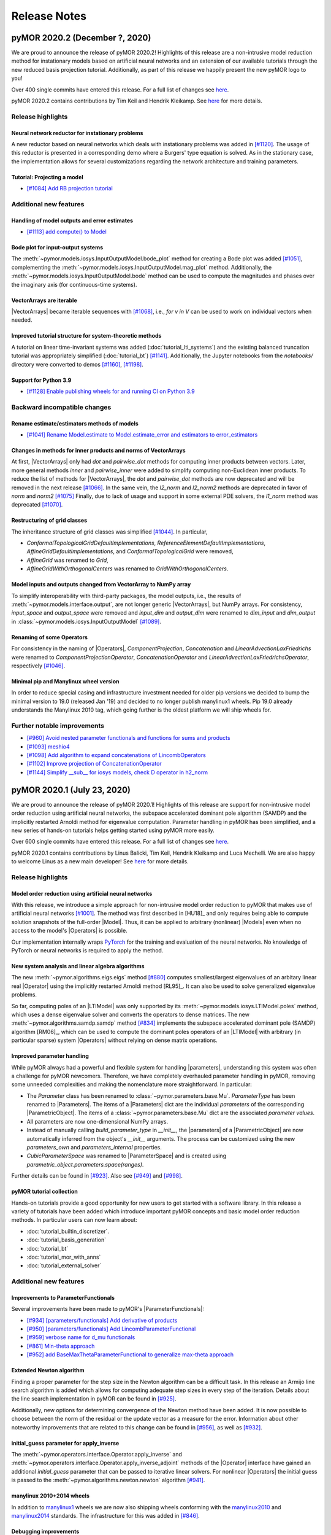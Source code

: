 .. _release_notes:

*************
Release Notes
*************

pyMOR 2020.2 (December ?, 2020)
--------------------------------
We are proud to announce the release of pyMOR 2020.2! Highlights of this release
are a non-intrusive model reduction method for instationary models based on artificial
neural networks and an extension of our available tutorials through the new reduced
basis projection tutorial. Additionally, as part of this release we happily present
the new pyMOR logo to you!

Over 400 single commits have entered this release. For a full list of changes
see `here <https://github.com/pymor/pymor/compare/2020.1.x...2020.2.x>`__.

pyMOR 2020.2 contains contributions by Tim Keil and Hendrik Kleikamp.
See `here <https://github.com/pymor/pymor/blob/master/AUTHORS.md>`__ for
more details.

Release highlights
^^^^^^^^^^^^^^^^^^

Neural network reductor for instationary problems
~~~~~~~~~~~~~~~~~~~~~~~~~~~~~~~~~~~~~~~~~~~~~~~~~
A new reductor based on neural networks which deals with instationary problems was
added in `[#1120] <https://github.com/pymor/pymor/pull/1120>`_. The usage of this
reductor is presented in a corresponding demo where a Burgers' type equation is
solved. As in the stationary case, the implementation allows for several
customizations regarding the network architecture and training parameters.


Tutorial: Projecting a model
~~~~~~~~~~~~~~~~~~~~~~~~~~~~
- `[#1084] Add RB projection tutorial <https://github.com/pymor/pymor/pull/1084>`_


Additional new features
^^^^^^^^^^^^^^^^^^^^^^^

Handling of model outputs and error estimates
~~~~~~~~~~~~~~~~~~~~~~~~~~~~~~~~~~~~~~~~~~~~~
- `[#1113] add compute() to Model <https://github.com/pymor/pymor/pull/1113>`_


Bode plot for input-output systems
~~~~~~~~~~~~~~~~~~~~~~~~~~~~~~~~~~
The :meth:`~pymor.models.iosys.InputOutputModel.bode_plot` method for creating a
Bode plot was added `[#1051] <https://github.com/pymor/pymor/pull/1051>`_,
complementing the :meth:`~pymor.models.iosys.InputOutputModel.mag_plot` method.
Additionally, the :meth:`~pymor.models.iosys.InputOutputModel.bode` method can
be used to compute the magnitudes and phases over the imaginary axis (for
continuous-time systems).


VectorArrays are iterable
~~~~~~~~~~~~~~~~~~~~~~~~~
|VectorArrays| became iterable sequences with
`[#1068] <https://github.com/pymor/pymor/pull/1068>`_, i.e.,
`for v in V` can be used to work on individual vectors when needed.


Improved tutorial structure for system-theoretic methods
~~~~~~~~~~~~~~~~~~~~~~~~~~~~~~~~~~~~~~~~~~~~~~~~~~~~~~~~
A tutorial on linear time-invariant systems was added
(:doc:`tutorial_lti_systems`) and the existing balanced truncation tutorial was
appropriately simplified (:doc:`tutorial_bt`)
`[#1141] <https://github.com/pymor/pymor/pull/1141>`_.
Additionally, the Jupyter notebooks from the `notebooks/` directory were
converted to demos `[#1160] <https://github.com/pymor/pymor/pull/1160>`_,
`[#1198] <https://github.com/pymor/pymor/pull/1198>`_.

Support for Python 3.9
~~~~~~~~~~~~~~~~~~~~~~
- `[#1128] Enable publishing wheels for and running CI on Python 3.9 <https://github.com/pymor/pymor/pull/1128>`_

Backward incompatible changes
^^^^^^^^^^^^^^^^^^^^^^^^^^^^^

Rename estimate/estimators methods of models
~~~~~~~~~~~~~~~~~~~~~~~~~~~~~~~~~~~~~~~~~~~~
- `[#1041] Rename Model.estimate to Model.estimate_error and estimators to error_estimators <https://github.com/pymor/pymor/pull/1041>`_


Changes in methods for inner products and norms of VectorArrays
~~~~~~~~~~~~~~~~~~~~~~~~~~~~~~~~~~~~~~~~~~~~~~~~~~~~~~~~~~~~~~~
At first, |VectorArrays| only had `dot` and `pairwise_dot` methods for computing
inner products between vectors.
Later, more general methods `inner` and `pairwise_inner` were added to simplify
computing non-Euclidean inner products.
To reduce the list of methods for |VectorArrays|,
the `dot` and `pairwise_dot` methods are now deprecated and will be removed in
the next release `[#1066] <https://github.com/pymor/pymor/pull/1066>`_.
In the same vein, the `l2_norm` and `l2_norm2` methods are deprecated in favor
of `norm` and `norm2` `[#1075] <https://github.com/pymor/pymor/pull/1075>`_
Finally, due to lack of usage and support in some external PDE solvers, the
`l1_norm` method was deprecated
`[#1070] <https://github.com/pymor/pymor/pull/1070>`_.


Restructuring of grid classes
~~~~~~~~~~~~~~~~~~~~~~~~~~~~~
The inheritance structure of grid classes was simplified
`[#1044] <https://github.com/pymor/pymor/pull/1044>`_.
In particular,

- `ConformalTopologicalGridDefaultImplementations`,
  `ReferenceElementDefaultImplementations`,
  `AffineGridDefaultImplementations`, and
  `ConformalTopologicalGrid`
  were removed,
- `AffineGrid` was renamed to `Grid`,
- `AffineGridWithOrthogonalCenters` was renamed to `GridWithOrthogonalCenters`.


Model inputs and outputs changed from VectorArray to NumPy array
~~~~~~~~~~~~~~~~~~~~~~~~~~~~~~~~~~~~~~~~~~~~~~~~~~~~~~~~~~~~~~~~
To simplify interoperability with third-party packages,
the model outputs, i.e., the results of :meth:`~pymor.models.interface.output`,
are not longer generic |VectorArrays|,
but NumPy arrays.
For consistency,
`input_space` and `output_space` were removed and
`input_dim` and `output_dim` were renamed to `dim_input` and `dim_output`
in :class:`~pymor.models.iosys.InputOutputModel`
`[#1089] <https://github.com/pymor/pymor/pull/1089>`_.


Renaming of some Operators
~~~~~~~~~~~~~~~~~~~~~~~~~~
For consistency in the naming of |Operators|,
`ComponentProjection`, `Concatenation` and `LinearAdvectionLaxFriedrichs` were
renamed to `ComponentProjectionOperator`, `ConcatenationOperator` and
`LinearAdvectionLaxFriedrichsOperator`, respectively
`[#1046] <https://github.com/pymor/pymor/pull/1046>`_.


Minimal pip and Manylinux wheel version
~~~~~~~~~~~~~~~~~~~~~~~~~~~~~~~~~~~~~~~

In order to reduce special casing and infrastructure investment needed for older pip versions we decided to
bump the minimal version to 19.0 (released Jan '19) and decided to no longer publish manylinux1 wheels.
Pip 19.0 already understands the Manylinux 2010 tag, which going further is the oldest platform we will ship wheels
for.

Further notable improvements
^^^^^^^^^^^^^^^^^^^^^^^^^^^^
- `[#960] Avoid nested parameter functionals and functions for sums and products <https://github.com/pymor/pymor/pull/960>`_
- `[#1093] meshio4 <https://github.com/pymor/pymor/pull/1093>`_
- `[#1098] Add algorithm to expand concatenations of LincombOperators  <https://github.com/pymor/pymor/pull/1098>`_
- `[#1102] Improve projection of ConcatenationOperator <https://github.com/pymor/pymor/pull/1102>`_
- `[#1144] Simplify __sub__ for iosys models, check D operator in h2_norm  <https://github.com/pymor/pymor/pull/1144>`_


pyMOR 2020.1 (July 23, 2020)
----------------------------
We are proud to announce the release of pyMOR 2020.1! Highlights of this release
are support for non-intrusive model order reduction using artificial neural networks,
the subspace accelerated dominant pole algorithm (SAMDP) and the implicitly restarted
Arnoldi method for eigenvalue computation. Parameter handling in pyMOR has been
simplified, and a new series of hands-on tutorials helps getting started using pyMOR
more easily.

Over 600 single commits have entered this release. For a full list of changes
see `here <https://github.com/pymor/pymor/compare/2019.2.x...2020.1.x>`__.

pyMOR 2020.1 contains contributions by Linus Balicki, Tim Keil, Hendrik Kleikamp
and Luca Mechelli. We are also happy to welcome Linus as a new main developer!
See `here <https://github.com/pymor/pymor/blob/master/AUTHORS.md>`__ for more
details.


Release highlights
^^^^^^^^^^^^^^^^^^

Model order reduction using artificial neural networks
~~~~~~~~~~~~~~~~~~~~~~~~~~~~~~~~~~~~~~~~~~~~~~~~~~~~~~
With this release, we introduce a simple approach for non-intrusive model order
reduction to pyMOR that makes use of artificial neural networks
`[#1001] <https://github.com/pymor/pymor/pull/1001>`_. The method was first
described in [HU18]_ and only requires being able to compute solution snapshots of
the full-order |Model|. Thus, it can be applied to arbitrary (nonlinear) |Models| even when no
access to the model's |Operators| is possible.

Our implementation internally wraps `PyTorch <https://pytorch.org>`_ for the training and evaluation of
the neural networks. No knowledge of PyTorch or neural networks is required to apply the method.


New system analysis and linear algebra algorithms
~~~~~~~~~~~~~~~~~~~~~~~~~~~~~~~~~~~~~~~~~~~~~~~~~
The new :meth:`~pymor.algorithms.eigs.eigs` method
`[#880] <https://github.com/pymor/pymor/pull/880>`_ computes
smallest/largest eigenvalues of an arbitary linear real |Operator|
using the implicitly restarted Arnoldi method [RL95]_. It can also
be used to solve generalized eigenvalue problems.

So far, computing poles of an |LTIModel| was only supported by its
:meth:`~pymor.models.iosys.LTIModel.poles` method, which uses a dense eigenvalue
solver and converts the operators to dense matrices.
The new :meth:`~pymor.algorithms.samdp.samdp` method
`[#834] <https://github.com/pymor/pymor/pull/834>`_ implements the
subspace accelerated dominant pole (SAMDP) algorithm  [RM06]_,
which can be used to compute the dominant poles operators of an
|LTIModel| with arbitrary (in particular sparse) system |Operators|
without relying on dense matrix operations.


Improved parameter handling
~~~~~~~~~~~~~~~~~~~~~~~~~~~
While pyMOR always had a powerful and flexible system for handling |parameters|,
understanding this system was often a challenge for pyMOR newcomers. Therefore,
we have completely overhauled parameter handling in pyMOR, removing some unneeded
complexities and making the nomenclature more straightforward. In particular:

- The `Parameter` class has been renamed to :class:`~pymor.parameters.base.Mu`.
  `ParameterType` has been renamed to |Parameters|. The items of a |Parameters|
  dict are the individual *parameters* of the corresponding |ParametricObject|.
  The items of a :class:`~pymor.parameters.base.Mu` dict are the associated
  *parameter values*.
- All parameters are now one-dimensional NumPy arrays.
- Instead of manually calling `build_parameter_type` in `__init__`, the |parameters|
  of a |ParametricObject| are now automatically inferred from the object's `__init__`
  arguments. The process can be customized using the new `parameters_own` and
  `parameters_internal` properties.
- `CubicParameterSpace` was renamed to |ParameterSpace| and is created using
  `parametric_object.parameters.space(ranges)`.

Further details can be found in `[#923] <https://github.com/pymor/pymor/pull/923>`_.
Also see `[#949] <https://github.com/pymor/pymor/pull/949>`_ and
`[#998] <https://github.com/pymor/pymor/pull/998>`_.


pyMOR tutorial collection
~~~~~~~~~~~~~~~~~~~~~~~~~
Hands-on tutorials provide a good opportunity for new users to get started with
a software library. In this release a variety of tutorials have been added which
introduce important pyMOR concepts and basic model order reduction methods. In
particular users can now learn about:

- :doc:`tutorial_builtin_discretizer`.
- :doc:`tutorial_basis_generation`
- :doc:`tutorial_bt`
- :doc:`tutorial_mor_with_anns`
- :doc:`tutorial_external_solver`


Additional new features
^^^^^^^^^^^^^^^^^^^^^^^

Improvements to ParameterFunctionals
~~~~~~~~~~~~~~~~~~~~~~~~~~~~~~~~~~~~
Several improvements have been made to pyMOR's |ParameterFunctionals|:

- `[#934] [parameters/functionals] Add derivative of products <https://github.com/pymor/pymor/pull/934>`_
- `[#950] [parameters/functionals] Add LincombParameterFunctional <https://github.com/pymor/pymor/pull/950>`_
- `[#959] verbose name for d_mu functionals <https://github.com/pymor/pymor/pull/959>`_
- `[#861] Min-theta approach <https://github.com/pymor/pymor/pull/861>`_
- `[#952] add BaseMaxThetaParameterFunctional to generalize max-theta approach  <https://github.com/pymor/pymor/pull/952>`_


Extended Newton algorithm
~~~~~~~~~~~~~~~~~~~~~~~~~
Finding a proper parameter for the step size in the Newton algorithm can be a difficult
task. In this release an Armijo line search algorithm is added which allows for computing
adequate step sizes in every step of the iteration. Details about the line search
implementation in pyMOR can be found in `[#925] <https://github.com/pymor/pymor/pull/925>`_.

Additionally, new options for determining convergence of the Newton method have been added.
It is now possible to choose between the norm of the residual or the update vector as a
measure for the error. Information about other noteworthy improvements that are related to
this change can be found in `[#956] <https://github.com/pymor/pymor/pull/956>`_, as well as
`[#932] <https://github.com/pymor/pymor/pull/932>`_.


initial_guess parameter for apply_inverse
~~~~~~~~~~~~~~~~~~~~~~~~~~~~~~~~~~~~~~~~~
The :meth:`~pymor.operators.interface.Operator.apply_inverse` and
:meth:`~pymor.operators.interface.Operator.apply_inverse_adjoint` methods of the |Operator| interface
have gained an additional `initial_guess` parameter that can be passed to iterative linear solvers.
For nonlinear |Operators| the initial guess is passed to the :meth:`~pymor.algorithms.newton.newton`
algorithm `[#941] <https://github.com/pymor/pymor/pull/941>`_.


manylinux 2010+2014 wheels
~~~~~~~~~~~~~~~~~~~~~~~~~~
In addition to `manylinux1 <https://www.python.org/dev/peps/pep-0513/>`_ wheels we are now also shipping wheels
conforming with the `manylinux2010 <https://www.python.org/dev/peps/pep-0571/>`_ and
`manylinux2014 <https://www.python.org/dev/peps/pep-0599/>`_ standards. The infrastructure for this was added in
`[#846] <https://github.com/pymor/pymor/pull/846>`_.


Debugging improvements
~~~~~~~~~~~~~~~~~~~~~~
The :meth:`~pymor.core.defaults.defaults` decorator has been refactored to make stepping through it
with a debugger faster `[#864] <https://github.com/pymor/pymor/pull/864>`_. Similar improvements
have been made to :meth:`RuleTable.apply <pymor.algorithms.rules.RuleTable.apply>`. The new
:meth:`~pymor.algorithms.rules.RuleTable.breakpoint_for_obj` and
:meth:`~pymor.algorithms.rules.RuleTable.breakpoint_for_name` methods allow setting conditional
breakpoints in :meth:`RuleTable.apply <pymor.algorithms.rules.RuleTable.apply>` that match
specific objects to which the table might be applied `[#945] <https://github.com/pymor/pymor/pull/945>`_.


WebGL-based visualizations
~~~~~~~~~~~~~~~~~~~~~~~~~~
This release enables our `pythreejs <https://github.com/jupyter-widgets/pythreejs>`_-based visualization module
for Jupyter Notebook environments by default. It acts as a drop in replacement for the previous default, which was
matplotlib based. This new module improves interactive performance for visualizations
with a large number of degrees of freedom by utilizing the user's graphics card via the browser's WebGL API.
The old behaviour can be reactivated using

.. jupyter-execute::

    from pymor.basic import *
    set_defaults({'pymor.discretizers.builtin.gui.jupyter.get_visualizer.backend': 'MPL'})


Backward incompatible changes
^^^^^^^^^^^^^^^^^^^^^^^^^^^^^

Renamed interface classes
~~~~~~~~~~~~~~~~~~~~~~~~~
The names of pyMOR's interface classes have been shortened
`[#859] <https://github.com/pymor/pymor/pull/859>`_.  In particular:

- `VectorArrayInterface`, `OperatorInterface`, `ModelInterface` were renamed to
  |VectorArray|, |Operator|, |Model|. The corresponding modules were renamed from
  `pymor.*.interfaces` to `pymor.*.interface`.
- `BasicInterface`, `ImmutableInterface`, `CacheableInterface` were renamed to
  |BasicObject|, |ImmutableObject|, |CacheableObject|. `pymor.core.interfaces` has
  been renamed to :mod:`pymor.core.base`.

The base classes `OperatorBase`, `ModelBase`, `FunctionBase` were merged into
their respective interface classes `[#859] <https://github.com/pymor/pymor/pull/859>`_,
`[#867] <https://github.com/pymor/pymor/pull/867>`_.


Module cleanup
~~~~~~~~~~~~~~
Modules associated with pyMOR's builtin discretization toolkit were moved to the
:mod:`pymor.discretizers.builtin` package `[#847] <https://github.com/pymor/pymor/pull/847>`_.
The `domaindescriptions` and `functions` packages were made sub-packages of
:mod:`pymor.analyticalproblems` `[#855] <https://github.com/pymor/pymor/pull/855>`_,
`[#858] <https://github.com/pymor/pymor/pull/858>`_. The obsolete code in
`pymor.discretizers.disk` was removed `[#856] <https://github.com/pymor/pymor/pull/856>`_.
Further, the `playground` package was removed `[#940] <https://github.com/pymor/pymor/pull/940>`_.


State ids removed and caching simplified
~~~~~~~~~~~~~~~~~~~~~~~~~~~~~~~~~~~~~~~~
The unnecessarily complicated concept of *state ids*, which was used to build cache keys
based on the actual state of a |CacheableObject|, has been completely removed from pyMOR.
Instead, now a `cache_id` has to be manually specified when persistent caching over multiple
program runs is desired `[#841] <https://github.com/pymor/pymor/pull/841>`_.


Further API changes
~~~~~~~~~~~~~~~~~~~
- `[#938] Fix order of parameters in thermalblock_problem <https://github.com/pymor/pymor/pull/938>`_
- `[#980] Set gram_schmidt tolerances in POD to 0 to never truncate pod modes <https://github.com/pymor/pymor/pull/980>`_
- `[#1012] Change POD default rtol and fix analyze_pickle demo for numpy master <https://github.com/pymor/pymor/pull/1012>`_


Further notable improvements
^^^^^^^^^^^^^^^^^^^^^^^^^^^^
- `[#885] Implement VectorArrayOperator.apply_inverse <https://github.com/pymor/pymor/pull/885>`_
- `[#888] Implement FenicsVectorSpace.from_numpy <https://github.com/pymor/pymor/pull/888>`_
- `[#895] Implement VectorArray.__deepcopy__ via VectorArray.copy(deep=True) <https://github.com/pymor/pymor/pull/895>`_
- `[#905] Add from_files method to SecondOrderModel <https://github.com/pymor/pymor/pull/905>`_
- `[#919] [reductors.coercive] remove unneccessary initialization in SimpleCoerciveReductor <https://github.com/pymor/pymor/pull/919>`_
- `[#926] [Operators] Speed up apply methods for LincombOperator <https://github.com/pymor/pymor/pull/926>`_
- `[#937] Move NumpyListVectorArrayMatrixOperator out of the playground <https://github.com/pymor/pymor/pull/937>`_
- `[#943] [logger] adds a ctx manager that restores effective level on exit <https://github.com/pymor/pymor/pull/943>`_





pyMOR 2019.2 (December 16, 2019)
--------------------------------
We are proud to announce the release of pyMOR 2019.2! For this release we have
worked hard to make implementing new models and reduction algorithms with pyMOR
even easier. Further highlights of this release are an extended VectorArray
interface with generic support for complex numbers, vastly extended and
improved system-theoretic MOR methods, as well as builtin support for model
outputs and parameter sensitivities.

Over 700 single commits have entered this release. For a full list of changes
see `here <https://github.com/pymor/pymor/compare/0.5.x...2019.2.x>`__.

pyMOR 2019.2 contains contributions by Linus Balicki, Dennis Eickhorn and Tim
Keil. See `here <https://github.com/pymor/pymor/blob/master/AUTHORS.md>`__ for
more details.


Release highlights
^^^^^^^^^^^^^^^^^^

Implement new models and reductors more easily
~~~~~~~~~~~~~~~~~~~~~~~~~~~~~~~~~~~~~~~~~~~~~~
As many users have been struggling with the notion of `Discretization` in pyMOR
and to account for the fact that not every full-order model needs to be a discretized
PDE model, we have decided to rename `DiscretizationInterface` to
:class:`~pymor.models.interfaces.ModelInterface` and all deriving classes accordingly
`[#568] <https://github.com/pymor/pymor/pull/568>`_. Consequently, the variable names
`m`, `rom`, `fom` will now be found throughout pyMOR's code to refer to an arbitrary
|Model|, a reduced-order |Model| or a full-order |Model|.

Moreover, following the `Zen of Python's <https://www.python.org/dev/peps/pep-0020/>`_
'Explicit is better than implicit' and 'Simple is better than complex', we have
completely revamped the implementation of |Models| and :mod:`~pymor.reductors`
to facilitate the implementation of new model types and reduction methods
`[#592] <https://github.com/pymor/pymor/pull/592>`_. In particular, the complicated
and error-prone approach of trying to automatically correctly project the |Operators|
of any given |Model| in `GenericRBReductor` and `GenericPGReductor` has been replaced
by simple |Model|-adapted reductors which explicitly state with which bases each
|Operator| shall be projected. As a consequence, we could remove the `operators` dict
and the notion of `special_operators` in :class:`~pymor.models.basic.ModelBase`,
vastly simplifying its implementation and the definition of new |Model| classes.


Extended VectorArray interface with generic complex number support
~~~~~~~~~~~~~~~~~~~~~~~~~~~~~~~~~~~~~~~~~~~~~~~~~~~~~~~~~~~~~~~~~~
The :class:`~pymor.vectorarrays.interfaces.VectorArrayInterface` has been extended to
allow the creation of non-zero vectors using the
:meth:`~pymor.vectorarrays.interfaces.VectorArrayInterface.ones` and
:meth:`~pymor.vectorarrays.interfaces.VectorArrayInterface.full` methods
`[#612] <https://github.com/pymor/pymor/pull/612>`_. Vectors with random values can
be created using the :meth:`~pymor.vectorarrays.interfaces.VectorArrayInterface.random`
method `[#618] <https://github.com/pymor/pymor/pull/618>`_. All |VectorArray|
implementations shipped with pyMOR support these new interface methods.
As an important step to improve the support for system-theoretic MOR methods with
external PDE solvers, we have implemented facilities to provide generic support
for complex-valued |VectorArrays| even for PDE solvers that do not support complex
vectors natively `[#755] <https://github.com/pymor/pymor/pull/755>`_.


Improved and extended support for system-theoretic MOR methods
~~~~~~~~~~~~~~~~~~~~~~~~~~~~~~~~~~~~~~~~~~~~~~~~~~~~~~~~~~~~~~
To increase compatibility between input-output models in
:mod:`~pymor.models.iosys` and the |InstationaryModel|, support for models with
parametric operators has been added
`[#626] <https://github.com/pymor/pymor/pull/626>`_, which also enables
implementation of parametric MOR methods for such models.
Furthermore, the `state_space` attribute was removed in favor of
`solution_space` `[#648] <https://github.com/pymor/pymor/pull/648>`_ to make
more explicit the result of the
:meth:`~pymor.models.interfaces.ModelInterface.solve` method.
Further improvements in naming has been renaming attributes `n`, `m`, and `p` to
`order`, `input_dim`, and `output_dim`
`[#578] <https://github.com/pymor/pymor/pull/578>`_ and the `bode` method to
:meth:`~pymor.models.iosys.InputOutputModel.freq_resp`
`[#729] <https://github.com/pymor/pymor/pull/729>`_.
Reductors in :mod:`~pymor.reductors.bt` and :mod:`~pymor.reductors.h2` received
numerous improvements (`[#656] <https://github.com/pymor/pymor/pull/656>`_,
`[#661] <https://github.com/pymor/pymor/pull/661>`_,
`[#807] <https://github.com/pymor/pymor/pull/807>`_) and variants of one-sided
IRKA have been added `[#579] <https://github.com/pymor/pymor/pull/579>`_.
As for Lyapunov equations, a low-rank solver for Riccati equations has been
added `[#736] <https://github.com/pymor/pymor/pull/736>`_.


Model outputs and parameter sensitivities
~~~~~~~~~~~~~~~~~~~~~~~~~~~~~~~~~~~~~~~~~
The notion of a |Model|'s output has been formally added to the
:class:`~pymor.models.interfaces.ModelInterface` `[#750] <https://github.com/pymor/pymor/pull/750>`_:
The output of a |Model| is defined to be a |VectorArray| of the model's
:attr:`~pymor.models.interfaces.ModelInterface.output_space` |VectorSpace| and
can be computed using the new :meth:`~pymor.models.interfaces.ModelInterface.output` method.
Alternatively, :meth:`~pymor.models.interfaces.ModelInterface.solve` method can
now be called with `return_output=True` to return the output alongside the state space
solution.

To compute parameter sensitivities, we have added `d_mu` methods to
:meth:`OperatorInterface <pymor.operators.interfaces.OperatorInterface.d_mu>` and
:meth:`ParameterFunctionalInterface <pymor.parameters.interfaces.ParameterFunctionalInterface.d_mu>`
which return the partial derivative with respect to a given parameter component
`[#748] <https://github.com/pymor/pymor/pull/748>`_.


Additional new features
^^^^^^^^^^^^^^^^^^^^^^^

Extended FEniCS bindings
~~~~~~~~~~~~~~~~~~~~~~~~
FEniCS support has been improved by adding support for nonlinear |Operators| including
an implementation of :meth:`~pymor.operators.interfaces.OperatorInterface.restricted`
to enable fast local evaluation of the operator for efficient
:class:`empirical interpolation <pymor.operators.ei.EmpiricalInterpolatedOperator>`
`[#819] <https://github.com/pymor/pymor/pull/819>`_. Moreover the parallel implementations
of :meth:`~pymor.vectorarrays.interfaces.VectorArrayInterface.amax` and
:meth:`~pymor.vectorarrays.interfaces.VectorArrayInterface.dofs` have been fixed
`[#616] <https://github.com/pymor/pymor/pull/616>`_ and
:attr:`~pymor.operators.interfaces.OperatorInterface.solver_options` are now correctly
handled in :meth:`~pymor.operators.interfaces.OperatorInterface._assemble_lincomb`
`[#812] <https://github.com/pymor/pymor/pull/812>`_.



Improved greedy algorithms
~~~~~~~~~~~~~~~~~~~~~~~~~~
pyMOR's greedy algorithms have been refactored into :func:`~pymor.algorithms.greedy.weak_greedy`
and :func:`~pymor.algorithms.adaptivegreedy.adaptive_weak_greedy` functions that
use a common :class:`~pymor.algorithms.greedy.WeakGreedySurrogate` to estimate
the approximation error and extend the greedy bases. This allows these functions to be
used more flexible, e.g. for goal-oriented basis generation, by implementing a new
:class:`~pymor.algorithms.greedy.WeakGreedySurrogate` `[#757] <https://github.com/pymor/pymor/pull/757>`_.


Numerical linear algebra algorithms
~~~~~~~~~~~~~~~~~~~~~~~~~~~~~~~~~~~
By specifying `return_R=True`, the :func:`~pymor.algorithms.gram_schmidt.gram_schmidt`
algorithm can now also be used to compute a QR decomposition of a given |VectorArray|
`[#577] <https://github.com/pymor/pymor/pull/577>`_. Moreover,
:func:`~pymor.algorithms.gram_schmidt.gram_schmidt` can be used as a more accurate
(but often more expensive) alternative for computing the :func:`~pymor.algorithms.pod.pod` of
a |Vectorarray|. Both, the older method-of-snapshots approach as well as the QR decomposition
are now available for computing a truncated SVD of a |VectorArray| via the newly added
:mod:`~pymor.algorithms.svd_va` module `[#718] <https://github.com/pymor/pymor/pull/718>`_.
Basic randomized algorithms for approximating the image of a linear |Operator| are
implemented in the :mod:`~pymor.algorithms.randrangefinder` module
`[#665] <https://github.com/pymor/pymor/pull/665>`_.


Support for low-rank operators
~~~~~~~~~~~~~~~~~~~~~~~~~~~~~~
Low-rank |Operators| and as well as sums of arbitrary |Operators| with a low-rank
|Operator| can now be represented by :class:`~pymor.operators.constructions.LowRankOperator`
and :class:`~pymor.operators.constructions.LowRankUpdatedOperator`. For the latter,
:meth:`~pymor.operators.interfaces.OperatorInterface.apply_inverse` and
:meth:`~pymor.operators.interfaces.OperatorInterface.apply_inverse_adjoint` are implemented
via the Sherman-Morrison-Woodbury formula `[#743] <https://github.com/pymor/pymor/pull/743>`_.


Improved string representations of pyMOR objects
~~~~~~~~~~~~~~~~~~~~~~~~~~~~~~~~~~~~~~~~~~~~~~~~
Custom  `__str__` special methods have been implemented for all |Model| classes shipped with
pyMOR `[#652] <https://github.com/pymor/pymor/pull/652>`_. Moreover, we have added a generic
`__repr__` implementation to `BasicInterface` which recursively prints all class attributes
corresponding to an `__init__` argument (with a non-default value)
`[#706] <https://github.com/pymor/pymor/pull/706>`_.


Easier working with immutable objects
~~~~~~~~~~~~~~~~~~~~~~~~~~~~~~~~~~~~~
A new check in :class:`~pymor.core.interfaces.ImmutableMeta` enforces all `__init__` arguments
of an |immutable| object to be available as object attributes, thus ensuring that
`~pymor.core.interfaces.ImmutableInterface.with_` works reliably with all |immutable| objects
in pyMOR `[#694] <https://github.com/pymor/pymor/pull/694>`_. To facilitate the initialization
of these attributes in `__init__` the
`__auto_init <https://github.com/pymor/pymor/pull/732/files#diff-9ff4f0e773ee7352ff323cb88a3adeabR149-R164>`_
method has been added to `BasicInterface` `[#732] <https://github.com/pymor/pymor/pull/732>`_.
Finally, `~pymor.core.interfaces.ImmutableInterface.with_` now has a `new_type` parameter
which allows to change the class of the object returned by it
`[#705] <https://github.com/pymor/pymor/pull/705>`_.


project and assemble_lincomb are easier to extend
~~~~~~~~~~~~~~~~~~~~~~~~~~~~~~~~~~~~~~~~~~~~~~~~~
In pyMOR 0.5, we have introduced |RuleTables| to make central algorithms in
pyMOR, like the projection of an |Operator| via |project|, easier to trace and
extend.
For pyMOR 2019.2, we have further simplified |project| by removing the `product`
argument from the underlying |RuleTable| `[#785] <https://github.com/pymor/pymor/pull/785>`_.
As the inheritance-based implementation of `assemble_lincomb` was showing similar
complexity issues as the old inheritance-based implementation of `projected`, we
moved all backend-agnostic logic into the |RuleTable|-based free function
:func:`~pymor.algorithms.lincomb.assemble_lincomb`, leaving the remaining backend
code in :meth:`~pymor.operators.interfaces.OperatorInterface._assemble_lincomb`
`[#619] <https://github.com/pymor/pymor/pull/619>`_.


Improvements to pyMOR's discretization toolbox
~~~~~~~~~~~~~~~~~~~~~~~~~~~~~~~~~~~~~~~~~~~~~~
pyMOR's builtin discretization toolbox as seen multiple minor improvements:

- `[#821] Enable to have parametric dirichlet in fv <https://github.com/pymor/pymor/pull/821>`_
- `[#687] Discretizing robin boundary conditions on a RectGrid <https://github.com/pymor/pymor/pull/687>`_
- `[#691] Remove 'order' arguments from CG operators <https://github.com/pymor/pymor/pull/691>`_
- `[#760] [discretizers.cg] affine decomposition of robin operator and rhs functionals <https://github.com/pymor/pymor/pull/760>`_
- `[#793] Use meshio for Gmsh file parsing <https://github.com/pymor/pymor/pull/793>`_


Backward incompatible changes
^^^^^^^^^^^^^^^^^^^^^^^^^^^^^

Dropped Python 3.5 support
~~~~~~~~~~~~~~~~~~~~~~~~~~
As Python 3.6 or newer now ships with the current versions of all major Linux distributions,
we have decided to drop support for Python 3.6 in pyMOR 2019.2. This allows us to benefit
from new language features, in particular f-strings and class attribute definition order
preservation `[#553] <https://github.com/pymor/pymor/pull/553>`_,
`[#584] <https://github.com/pymor/pymor/pull/553>`_.


Global RandomState
~~~~~~~~~~~~~~~~~~
pyMOR now has a (mutable) global default :class:`~numpy.random.RandomState`. This means
that when :meth:`~pymor.parameters.spaces.CubicParameterSpace.sample_randomly` is called
repeatedly without specifying a `random_state` or `seed` argument, different |Parameter|
samples will be returned in contrast to the (surprising) previous behavior where the
same samples would have been returned. The same :class:`~numpy.random.RandomState` is
used by the newly introduced :meth:`~pymor.vectorarrays.interfaces.VectorArrayInterface.random`
method of the :class:`~pymor.vectorarrays.interfaces.VectorArrayInterface`
`[#620] <https://github.com/pymor/pymor/pull/620>`_.


Space id handling
~~~~~~~~~~~~~~~~~
The usage of |VectorSpace| :attr:`ids <pymor.vectorarrays.interfaces.VectorSpace.id>` in pyMOR
has been reduced throughout pyMOR to avoid unwanted errors due to incompatible |VectorSpaces|
(that only differ by their id):

- `[#611] [models.iosys] remove space id handling except for factory methods <https://github.com/pymor/pymor/pull/611>`_
- `[#613] Remove VectorSpace id handling from projection methods <https://github.com/pymor/pymor/pull/613>`_
- `[#614] Remove id from BlockVectorSpace <https://github.com/pymor/pymor/pull/614>`_
- `[#615] Remove 'space' parameter from as_vector <https://github.com/pymor/pymor/pull/615>`_


Further API Changes
~~~~~~~~~~~~~~~~~~~
- The stagnation criterion of the :func:`~pymor.algorithms.newton.newton` is disabled by default
  (and a relaxation parameter has been added) `[#800] <https://github.com/pymor/pymor/pull/800>`_.
- The `coordinates` parameter of :class:`~pymor.parameters.functionals.ProjectionParameterFunctional`
  has been renamed to `index` `[#756] <https://github.com/pymor/pymor/pull/756>`_.


Further notable improvements
^^^^^^^^^^^^^^^^^^^^^^^^^^^^
- `[#559] fix arnoldi when E is not identity <https://github.com/pymor/pymor/pull/559>`_
- `[#569] Fix NonProjectedResidualOperator.apply <https://github.com/pymor/pymor/pull/569>`_
- `[#585] implement MPIOperator.apply_inverse_adjoint <https://github.com/pymor/pymor/pull/585>`_
- `[#607] Replace sqlite caching <https://github.com/pymor/pymor/pull/607>`_
- `[#608] [mpi] small tweaks to make MPI wrapping more flexible <https://github.com/pymor/pymor/pull/608>`_
- `[#627] Fix as_source_array/as_range_array for BlockRowOperator/BlockColumnOperator <https://github.com/pymor/pymor/pull/627>`_
- `[#644] Replace numpy.linalg.solve by scipy.linalg.solve <https://github.com/pymor/pymor/pull/644>`_
- `[#663] [NumpyVectorSpace] fix issue 662 <https://github.com/pymor/pymor/pull/663>`_
- `[#668] Fixed complex norms <https://github.com/pymor/pymor/pull/668>`_
- `[#693] [parameters.functionals] implement __neg__ <https://github.com/pymor/pymor/pull/693>`_
- `[#702] Add 'linear' attribute to StationaryModel and InstationaryModel <https://github.com/pymor/pymor/pull/702>`_
- `[#716] Fix 643 <https://github.com/pymor/pymor/pull/716>`_
- `[#786] Handle projection of parametric BlockOperators <https://github.com/pymor/pymor/pull/786>`_
- `[#789] allow time-dep operator or rhs in ParabolicRBReductor <https://github.com/pymor/pymor/pull/789>`_
- `[#790] Default to POD-Greedy for instationary problems <https://github.com/pymor/pymor/pull/790>`_
- `[#791] Add rule to ProjectRules for the case that source_basis range basis are None <https://github.com/pymor/pymor/pull/791>`_
- `[#802] Fix project call in ProjectedOperator.jacobian() <https://github.com/pymor/pymor/pull/802>`_
- `[#804] Minor improvements to deim algorithm <https://github.com/pymor/pymor/pull/804>`_
- `[#808] Add convergence check for pymess <https://github.com/pymor/pymor/pull/808>`_
- `[#809] Avoid checking in BlockOperators if block is None <https://github.com/pymor/pymor/pull/809>`_
- `[#814] [algorithms.image] fix CollectVectorRangeRules for ConcatenationOperator <https://github.com/pymor/pymor/pull/814>`_
- `[#815] Make assumptions on mass Operator in InstationaryModel consistent <https://github.com/pymor/pymor/pull/815>`_
- `[#824] Fix NumpyVectorArray.__mul__ when other is a NumPy array <https://github.com/pymor/pymor/pull/824>`_
- `[#827] Add Gitlab Pages hosting for docs + introduce nbplots for sphinx <https://github.com/pymor/pymor/pull/827>`_





pyMOR 0.5 (January 17, 2019)
----------------------------

After more than two years of development, we are proud to announce the release
of pyMOR 0.5! Highlights of this release are support for Python 3, bindings for
the NGSolve finite element library, new linear algebra algorithms, various
|VectorArray| usability improvements, as well as a redesign of pyMOR's
projection algorithms based on |RuleTables|.

Especially we would like to highlight the addition of various system-theoretic
reduction methods such as Balanced Truncation or IRKA. All algorithms are
implemented in terms of pyMOR's |Operator| and |VectorArray| interfaces,
allowing their application to any model implemented using one of the PDE solver
supported by pyMOR. In particular, no import of the system matrices is
required.

Over 1,500 single commits have entered this release. For a full list of changes
see `here <https://github.com/pymor/pymor/compare/0.4.x...0.5.x>`__.

pyMOR 0.5 contains contributions by Linus Balicki, Julia Brunken and Christoph
Lehrenfeld. See `here <https://github.com/pymor/pymor/blob/master/AUTHORS.md>`__
for more details.



Release highlights
^^^^^^^^^^^^^^^^^^


Python 3 support
~~~~~~~~~~~~~~~~

pyMOR is now compatible with Python 3.5 or greater. Since the use of Python 3 is
now standard in the scientific computing community and security updates for
Python 2 will stop in less than a year (https://pythonclock.org), we decided to
no longer support Python 2 and make pyMOR 0.5 a Python 3-only release. Switching
to Python 3 also allows us to leverage newer language features such as the `@`
binary operator for concatenation of |Operators|, keyword-only arguments or
improved support for asynchronous programming.



System-theoretic MOR methods
~~~~~~~~~~~~~~~~~~~~~~~~~~~~

With 386 commits, `[#464] <https://github.com/pymor/pymor/pull/464>`_ added
systems-theoretic methods to pyMOR. Module :mod:`pymor.discretizations.iosys`
contains new discretization classes for input-output systems, e.g. `LTISystem`,
`SecondOrderSystem` and |TransferFunction|. At present, methods related to these
classes mainly focus on continuous-time, non-parametric systems.

Since matrix equation solvers are important tools in many system-theoretic
methods, support for Lyapunov, Riccati and Sylvester equations has been added in
:mod:`pymor.algorithms.lyapunov`, :mod:`pymor.algorithms.riccati` and
:mod:`pymor.algorithms.sylvester`. A generic low-rank ADI (Alternating Direction
Implicit) solver for Lyapunov equations is implemented in
:mod:`pymor.algorithms.lradi`. Furthermore, bindings to low-rank and dense
solvers for Lyapunov and Riccati equations from |SciPy|,
`Slycot <https://github.com/python-control/Slycot>`_ and
`Py-M.E.S.S. <https://www.mpi-magdeburg.mpg.de/projects/mess>`_ are provided in
:mod:`pymor.bindings.scipy`, :mod:`pymor.bindings.slycot` and
:mod:`pymor.bindings.pymess`. A generic Schur decomposition-based solver for
sparse-dense Sylvester equations is implemented in
:mod:`pymor.algorithms.sylvester`.

Balancing Truncation (BT) and Iterative Rational Krylov Algorithm (IRKA) are
implemented in :class:`~pymor.reductors.bt.BTReductor` and
:class:`~pymor.reductors.h2.IRKAReductor`. LQG and Bounded Real variants of BT
are also available (:class:`~pymor.reductors.bt.LQGBTReductor`,
:class:`~pymor.reductors.bt.BRBTReductor`). Bitangential Hermite interpolation
(used in IRKA) is implemented in
:class:`~pymor.reductors.interpolation.LTI_BHIReductor`. Two-Sided Iteration
Algorithm (TSIA), a method related to IRKA, is implemented in
:class:`~pymor.reductors.h2.TSIAReductor`.

Several structure-preserving MOR methods for second-order systems have been
implemented. Balancing-based MOR methods are implemented in
:mod:`pymor.reductors.sobt`, bitangential Hermite interpolation in
:class:`~pymor.reductors.interpolation.SO_BHIReductor` and Second-Order Reduced
IRKA (SOR-IRKA) in :class:`~pymor.reductors.sor_irka.SOR_IRKAReductor`.

For more general transfer functions, MOR methods which return `LTISystems` are
also available. Bitangential Hermite interpolation is implemented in
:class:`~pymor.reductors.interpolation.TFInterpReductor` and Transfer Function
IRKA (TF-IRKA) in :class:`~pymor.reductors.h2.TF_IRKAReductor`.

Usage examples can be found in the `heat` and `string_equation` demo scripts.


NGSolve support
~~~~~~~~~~~~~~~

We now ship bindings for the `NGSolve <https://ngsolve.org>`_ finite element
library. Wrapper classes for |VectorArrays| and matrix-based |Operators| can be
found in the :mod:`pymor.bindings.ngsolve` module. A usage example can be found
in the `thermalblock_simple` demo script.


New linear algebra algorithms
~~~~~~~~~~~~~~~~~~~~~~~~~~~~~

pyMOR now includes an implementation of the
`HAPOD algorithm <https://doi.org/10.1137/16M1085413>`_ for fast distributed
or incremental computation of the Proper Orthogonal Decomposition
(:mod:`pymor.algorithms.hapod`). The code allows for arbitrary sub-POD trees,
on-the-fly snapshot generation and shared memory parallelization via
:mod:`concurrent.futures`. A basic usage example can be found in the `hapod`
demo script.

In addition, the Gram-Schmidt biorthogonalization algorithm has been included in
:mod:`pymor.algorithms.gram_schmidt`.


VectorArray improvements
~~~~~~~~~~~~~~~~~~~~~~~~

|VectorArrays| in pyMOR have undergone several usability improvements:

- The somewhat dubious concept of a `subtype` has been superseded by the concept
  of |VectorSpaces| which act as factories for |VectorArrays|. In particular,
  instead of a `subtype`, |VectorSpaces| can now hold meaningful attributes
  (e.g. the dimension) which are required to construct |VectorArrays| contained
  in the space. The
  :attr:`~pymor.vectorarrays.interfaces.VectorSpaceInterface.id` attribute
  allows to differentiate between technically identical but mathematically
  different spaces `[#323] <https://github.com/pymor/pymor/pull/323>`_.

- |VectorArrays| can now be indexed to select a subset of vectors to operate on.
  In contrast to advanced indexing in |NumPy|, indexing a |VectorArray| will
  always return a view onto the original array data
  `[#299] <https://github.com/pymor/pymor/pull/299>`_.

- New methods with clear semantics have been introduced for the conversion of
  |VectorArrays| to
  (:meth:`~pymor.vectorarrays.interfaces.VectorArrayInterface.to_numpy`) and
  from (:meth:`~pymor.vectorarrays.interfaces.VectorSpaceInterface.from_numpy`)
  |NumPy arrays| `[#446] <https://github.com/pymor/pymor/pull/446>`_.

- Inner products between |VectorArrays| w.r.t. to a given inner product
  |Operator| or their norm w.r.t. such an operator can now easily be computed by
  passing the |Operator| as the optional `product` argument to the new
  :meth:`~pymor.vectorarrays.interfaces.VectorArrayInterface.inner` and
  :meth:`~pymor.vectorarrays.interfaces.VectorArrayInterface.norm` methods
  `[#407] <https://github.com/pymor/pymor/pull/407>`_.

- The `components` method of |VectorArrays| has been renamed to the more
  intuitive name
  :meth:`~pymor.vectorarrays.interfaces.VectorArrayInterface.dofs`
  `[#414] <https://github.com/pymor/pymor/pull/414>`_.

- The :meth:`~pymor.vectorarrays.interfaces.VectorArrayInterface.l2_norm2` and
  :meth:`~pymor.vectorarrays.interfaces.VectorArrayInterface.norm2` have been
  introduced to compute the squared vector norms
  `[#237] <https://github.com/pymor/pymor/pull/237>`_.



RuleTable based algorithms
~~~~~~~~~~~~~~~~~~~~~~~~~~

In pyMOR 0.5, projection algorithms are implemented via recursively applied
tables of transformation rules. This replaces the previous inheritance-based
approach. In particular, the `projected` method to perform a (Petrov-)Galerkin
projection of an arbitrary |Operator| has been removed and replaced by a free
|project| function. Rule-based algorithms are implemented by deriving from the
|RuleTable| base class `[#367] <https://github.com/pymor/pymor/pull/367>`_,
`[#408] <https://github.com/pymor/pymor/pull/408>`_.

This approach has several advantages:

- Rules can match based on the class of the object, but also on more general
  conditions, e.g. the name of the |Operator| or being linear and
  non-|parametric|.
- The entire mathematical algorithm can be specified in a single file even when
  the definition of the possible classes the algorithm can be applied to is
  scattered over various files.
- The precedence of rules is directly apparent from the definition of the
  |RuleTable|.
- Generic rules (e.g. the projection of a linear non-|parametric| |Operator| by
  simply applying the basis) can be easily scheduled to take precedence over
  more specific rules.
- Users can implement or modify |RuleTables| without modification of the classes
  shipped with pyMOR.



Additional new features
^^^^^^^^^^^^^^^^^^^^^^^

- Reduction algorithms are now implemented using mutable reductor objects, e.g.
  :class:`~pymor.reductors.basic.GenericRBReductor`, which store and
  :meth:`extend <pymor.reductors.basic.GenericRBReductor.extend_basis>` the
  reduced bases onto which the model is projected. The only return value of the
  reductor's :meth:`~pymor.reductors.basic.GenericRBReductor.reduce` method is
  now the reduced discretization. Instead of a separate reconstructor, the
  reductor's :meth:`~pymor.reductors.basic.GenericRBReductor.reconstruct` method
  can be used to reconstruct a high-dimensional state-space representation.
  Additional reduction data (e.g. used to speed up repeated reductions in greedy
  algorithms) is now managed by the reductor
  `[#375] <https://github.com/pymor/pymor/pull/375>`_.

- Linear combinations and concatenations of |Operators| can now easily be formed
  using arithmetic operators `[#421] <https://github.com/pymor/pymor/pull/421>`_.

- The handling of complex numbers in pyMOR is now more consistent. See
  `[#458] <https://github.com/pymor/pymor/pull/459>`_,
  `[#362] <https://github.com/pymor/pymor/pull/362>`_,
  `[#447] <https://github.com/pymor/pymor/pull/447>`_
  for details. As a consequence of these changes, the `rhs` |Operator| in
  `StationaryDiscretization` is now a vector-like |Operator| instead of a functional.

- The analytical problems and discretizers of pyMOR's discretization toolbox
  have been reorganized and improved. All problems are now implemented as
  instances of |StationaryProblem| or |InstationaryProblem|, which allows an
  easy exchange of data |Functions| of a predefined problem with user-defined
  |Functions|. Affine decomposition of |Functions| is now represented by
  specifying a :class:`~pymor.functions.basic.LincombFunction` as the respective
  data function
  `[#312] <https://github.com/pymor/pymor/pull/312>`_,
  `[#316] <https://github.com/pymor/pymor/pull/316>`_,
  `[#318] <https://github.com/pymor/pymor/pull/318>`_,
  `[#337] <https://github.com/pymor/pymor/pull/337>`_.

- The :mod:`pymor.core.config` module allows simple run-time checking of the
  availability of optional dependencies and their versions
  `[#339] <https://github.com/pymor/pymor/pull/339>`_.

- Packaging improvements

  A compiler toolchain is no longer necessary to install pyMOR as we are now
  distributing binary wheels for releases through the Python Package Index
  (PyPI). Using the `extras_require` mechanism the user can select to install
  either a minimal set::

    pip install pymor

  or almost all, including optional, dependencies::

    pip install pymor[full]

  A docker image containing all of the discretization packages pyMOR has
  bindings to is available for demonstration and development purposes::

    docker run -it pymor/demo:0.5 pymor-demo -h
    docker run -it pymor/demo:0.5 pymor-demo thermalblock --fenics 2 2 5 5



Backward incompatible changes
^^^^^^^^^^^^^^^^^^^^^^^^^^^^^

- `dim_outer` has been removed from the grid interface `[#277]
  <https://github.com/pymor/pymor/pull/277>`_.

- All wrapper code for interfacing with external PDE libraries or equation
  solvers has been moved to the :mod:`pymor.bindings` package. For instance,
  `FenicsMatrixOperator` can now be found in the :mod:`pymor.bindings.fenics`
  module. `[#353] <https://github.com/pymor/pymor/pull/353>`_

- The `source` and `range` arguments of the constructor of
  :class:`~pymor.operators.constructions.ZeroOperator` have
  been swapped to comply with related function signatures
  `[#415] <https://github.com/pymor/pymor/pull/415>`_.

- The identifiers `discretization`, `rb_discretization`, `ei_discretization`
  have been replaced by `d`, `rd`, `ei_d` throughout pyMOR
  `[#416] <https://github.com/pymor/pymor/pull/416>`_.

- The `_matrix` attribute of |NumpyMatrixOperator| has been renamed to `matrix`
  `[#436] <https://github.com/pymor/pymor/pull/436>`_. If `matrix` holds a
  |NumPy array| this array is automatically made read-only to prevent accidental
  modification of the |Operator| `[#462] <https://github.com/pymor/pymor/pull/462>`_.

- The `BoundaryType` class has been removed in favor of simple strings `[#305]
  <https://github.com/pymor/pymor/pull/305>`_.

- The complicated and unused mapping of local parameter component names to
  global names has been removed `[#306] <https://github.com/pymor/pymor/pull/306>`_.



Further notable improvements
^^^^^^^^^^^^^^^^^^^^^^^^^^^^
- `[#176] Support different colormaps in GLPatchWidget <https://github.com/pymor/pymor/pull/176>`_.
- `[#238] From Operator to NumPy operator <https://github.com/pymor/pymor/pull/238>`_.
- `[#308] Add NumpyGenericOperator.apply_adjoint <https://github.com/pymor/pymor/pull/308>`_.
- `[#313] Add finiteness checks to linear solvers <https://github.com/pymor/pymor/pull/313>`_.
- `[#314] [ExpressionFunction] add components of mu to locals <https://github.com/pymor/pymor/pull/314>`_.
- `[#315] [functions] some improvements to ExpressionFunction/GenericFunction <https://github.com/pymor/pymor/pull/315>`_.
- `[#338] Do not print version string on import <https://github.com/pymor/pymor/pull/338>`_.
- `[#346] Implement more arithmetic operations on VectorArrays and Operators <https://github.com/pymor/pymor/pull/346>`_.
- `[#348] add InverseOperator and InverseTransposeOperator <https://github.com/pymor/pymor/pull/348>`_.
- `[#359] [grids] bugfix for boundary handling in subgrid <https://github.com/pymor/pymor/pull/359>`_.
- `[#365] [operators] add ProxyOperator <https://github.com/pymor/pymor/pull/365>`_.
- `[#366] [operators] add LinearOperator and AffineOperator <https://github.com/pymor/pymor/pull/366>`_.
- `[#368] Add support for PyQt4 and PyQt5 by using Qt.py shim <https://github.com/pymor/pymor/pull/368>`_.
- `[#369] Add basic support for visualization in juypter notebooks <https://github.com/pymor/pymor/pull/369>`_.
- `[#370] Let BitmapFunction accept non-grayscale images <https://github.com/pymor/pymor/pull/370>`_.
- `[#382] Support mpi4py > 2.0 <https://github.com/pymor/pymor/pull/382>`_.
- `[#401] [analyticalproblems] add text_problem <https://github.com/pymor/pymor/pull/401>`_.
- `[#410] add relative_error and project_array functions <https://github.com/pymor/pymor/pull/410>`_.
- `[#422] [Concatenation] allow more than two operators in a Concatenation <https://github.com/pymor/pymor/pull/422>`_.
- `[#425] [ParameterType] base implementation on OrderedDict <https://github.com/pymor/pymor/pull/425>`_.
- `[#431] [operators.cg] fix first order integration <https://github.com/pymor/pymor/pull/431>`_.
- `[#437] [LincombOperator] implement 'apply_inverse' <https://github.com/pymor/pymor/pull/437>`_.
- `[#438] Fix VectorArrayOperator, generalize as_range/source_array <https://github.com/pymor/pymor/pull/438>`_.
- `[#441] fix #439 (assemble_lincomb "operators" parameter sometimes list, sometimes tuple) <https://github.com/pymor/pymor/pull/441>`_.
- `[#452] Several improvements to pymor.algorithms.ei.deim <https://github.com/pymor/pymor/pull/452>`_.
- `[#453] Extend test_assemble <https://github.com/pymor/pymor/pull/453>`_.
- `[#480| [operators] Improve subtraction of LincombOperators <https://github.com/pymor/pymor/pull/480>`_.
- `[#481] [project] ensure solver_options are removed from projected operators <https://github.com/pymor/pymor/pull/481>`_.
- `[#484] [docs] move all references to bibliography.rst <https://github.com/pymor/pymor/pull/484>`_.
- `[#488] [operators.block] add BlockRowOperator, BlockColumnOperator <https://github.com/pymor/pymor/pull/488>`_.
- `[#489] Output functionals in CG discretizations <https://github.com/pymor/pymor/pull/489>`_.
- `[#497] Support automatic conversion of InstationaryDiscretization to LTISystem <https://github.com/pymor/pymor/pull/497>`_.




pyMOR 0.4 (September 28, 2016)
------------------------------

With the pyMOR 0.4 release we have changed the copyright of
pyMOR to

  Copyright 2013-2016 pyMOR developers and contributors. All rights reserved.

Moreover, we have added a `Contribution guideline <https://github.com/pymor/pymor/blob/master/CONTRIBUTING.md>`_
to help new users with starting to contribute to pyMOR.
Over 800 single commits have entered this release.
For a full list of changes see
`here <https://github.com/pymor/pymor/compare/0.3.2...0.4.x>`__.
pyMOR 0.4 contains contributions by Andreas Buhr, Michael Laier, Falk Meyer,
Petar Mlinarić and Michael Schaefer. See
`here <https://github.com/pymor/pymor/blob/master/AUTHORS.md>`__ for more
details.


Release highlights
^^^^^^^^^^^^^^^^^^

FEniCS and deal.II support
~~~~~~~~~~~~~~~~~~~~~~~~~~
pyMOR now includes wrapper classes for integrating PDE solvers
written with the `dolfin` library of the `FEniCS <https://fenicsproject.org>`_
project. For a usage example, see :meth:`pymordemos.thermalblock_simple.discretize_fenics`.
Experimental support for `deal.II <http://dealii.org>`_ can be
found in the `pymor-deal.II <https://github.com/pymor/pymor-deal.II>`_
repository of the pyMOR GitHub organization.


Parallelization of pyMOR's reduction algorithms
~~~~~~~~~~~~~~~~~~~~~~~~~~~~~~~~~~~~~~~~~~~~~~~
We have added a parallelization framework to pyMOR which allows
parallel execution of reduction algorithms based on a simple
|WorkerPool| interface `[#14] <https://github.com/pymor/pymor/issues/14>`_.
The :meth:`~pymor.algorithms.greedy.greedy` `[#155] <https://github.com/pymor/pymor/pull/155>`_
and :meth:`~pymor.algorithms.ei.ei_greedy` algorithms `[#162] <https://github.com/pymor/pymor/pull/162>`_
have been refactored to utilize this interface.
Two |WorkerPool| implementations are shipped with pyMOR:
:class:`~pymor.parallel.ipython.IPythonPool` utilizes the parallel
computing features of `IPython <https://ipython.org/>`_, allowing
parallel algorithm execution in large heterogeneous clusters of
computing nodes. :class:`~pymor.parallel.mpi.MPIPool` can be used
to benefit from existing MPI-based parallel HPC computing architectures
`[#161] <https://github.com/pymor/pymor/issues/161>`_.


Support classes for MPI distributed external PDE solvers
~~~~~~~~~~~~~~~~~~~~~~~~~~~~~~~~~~~~~~~~~~~~~~~~~~~~~~~~
While pyMOR's |VectorArray|, |Operator| and `Discretization`
interfaces are agnostic to the concrete (parallel) implementation
of the corresponding objects in the PDE solver, external solvers
are often integrated by creating wrapper classes directly corresponding
to the solvers data structures. However, when the solver is executed
in an MPI distributed context, these wrapper classes will then only
correspond to the rank-local data of a distributed |VectorArray| or
|Operator|.

To facilitate the integration of MPI parallel solvers, we have added
MPI helper classes `[#163] <https://github.com/pymor/pymor/pull/163>`_
in :mod:`pymor.vectorarrays.mpi`, :mod:`pymor.operators.mpi`
and :mod:`pymor.discretizations.mpi` that allow an automatic
wrapping of existing sequential bindings for MPI distributed use.
These wrapper classes are based on a simple event loop provided
by :mod:`pymor.tools.mpi`, which is used in the interface methods of
the wrapper classes to dispatch into MPI distributed execution
of the corresponding methods on the underlying MPI distributed
objects.

The resulting objects can be used on MPI rank 0 (including interactive
Python sessions) without any further changes to pyMOR or the user code.
For an example, see :meth:`pymordemos.thermalblock_simple.discretize_fenics`.


New reduction algorithms
~~~~~~~~~~~~~~~~~~~~~~~~
- :meth:`~pymor.algorithms.adaptivegreedy.adaptive_greedy` uses adaptive
  parameter training set refinement according to [HDO11]_ to prevent
  overfitting of the reduced model to the training set `[#213] <https://github.com/pymor/pymor/pull/213>`_.

- :meth:`~pymor.reductors.parabolic.reduce_parabolic` reduces linear parabolic
  problems using :meth:`~pymor.reductors.basic.reduce_generic_rb` and
  assembles an error estimator similar to [GP05]_, [HO08]_.
  The :mod:`~pymordemos.parabolic_mor` demo contains a simple sample
  application using this reductor `[#190] <https://github.com/pymor/pymor/issues/190>`_.

- The :meth:`~pymor.algorithms.image.estimate_image` and
  :meth:`~pymor.algorithms.image.estimate_image_hierarchical` algorithms
  can be used to find an as small as possible space in which the images of
  a given list of operators for a given source space are contained for all
  possible parameters `mu`. For possible applications, see
  :meth:`~pymor.reductors.residual.reduce_residual` which now uses
  :meth:`~pymor.algorithms.image.estimate_image_hierarchical` for
  Petrov-Galerkin projection of the residual operator `[#223] <https://github.com/pymor/pymor/pull/223>`_.


Copy-on-write semantics for |VectorArrays|
~~~~~~~~~~~~~~~~~~~~~~~~~~~~~~~~~~~~~~~~~~
The :meth:`~pymor.vectorarrays.interfaces.VectorArrayInterface.copy` method
of the |VectorArray| interface is now assumed to have copy-on-write
semantics. I.e., the returned |VectorArray| will contain a reference to the same
data as the original array, and the actual data will only be copied when one of
the arrays is changed. Both |NumpyVectorArray| and |ListVectorArray| have been
updated accordingly `[#55] <https://github.com/pymor/pymor/issues/55>`_.
As a main benefit of this approach, |immutable| objects having a |VectorArray| as
an attribute now can safely create copies of the passed |VectorArrays| (to ensure
the immutability of their state) without having to worry about unnecessarily
increased memory consumption.


Improvements to pyMOR's discretizaion tookit
~~~~~~~~~~~~~~~~~~~~~~~~~~~~~~~~~~~~~~~~~~~~
- An unstructured triangular |Grid| is now provided by :class:`~pymor.grids.unstructured.UnstructuredTriangleGrid`.
  Such a |Grid| can be obtained using the :meth:`~pymor.domaindiscretizers.gmsh.discretize_gmsh`
  method, which can parse `Gmsh <http://gmsh.info/>`_ output files. Moreover, this
  method can generate `Gmsh` input files to create unstructured meshes for
  an arbitrary :class:`~pymor.domaindescriptions.polygonal.PolygonalDomain`
  `[#9] <https://github.com/pymor/pymor/issues/9>`_.

- Basic support for parabolic problems has been added.
  The :meth:`~pymor.discretizers.parabolic.discretize_parabolic_cg` and
  :meth:`~pymor.discretizers.parabolic.discretize_parabolic_fv` methods can
  be used to build continuous finite element or finite volume `Discretizations`
  from a given :class:`pymor.analyticalproblems.parabolic.ParabolicProblem`.
  The :mod:`~pymordemos.parabolic` demo demonstrates the use of these methods
  `[#189] <https://github.com/pymor/pymor/issues/189>`_.

- The :mod:`pymor.discretizers.disk` module contains methods to create stationary and
  instationary affinely decomposed `Discretizations` from matrix data files
  and an `.ini` file defining the given problem.

- :class:`EllipticProblems <pymor.analyticalproblems.elliptic.EllipticProblem>`
  can now also contain advection and reaction terms in addition to the diffusion part.
  :meth:`~pymor.discretizers.cg.discretize_elliptic_cg` has been
  extended accordingly `[#211] <https://github.com/pymor/pymor/pull/211>`_.

- The :mod:`continuous Galerkin <pymor.operators.cg>` module has been extended to
  support Robin boundary conditions `[#110] <https://github.com/pymor/pymor/pull/110>`_.

- :class:`~pymor.functions.bitmap.BitmapFunction` allows to use grayscale
  image data as data |Functions| `[#194] <https://github.com/pymor/pymor/issues/194>`_.

- For the visualization of time-dependent data, the colorbars can now be
  rescaled with each new frame `[#91] <https://github.com/pymor/pymor/pull/91>`_.


Caching improvements
~~~~~~~~~~~~~~~~~~~~
- `state id` generation is now based on deterministic pickling.
  In previous version of pyMOR, the `state id` of |immutable| objects
  was computed from the state ids of the parameters passed to the
  object's `__init__` method. This approach was complicated and error-prone.
  Instead, we now compute the `state id` as a hash of a deterministic serialization
  of the object's state. While this approach is more robust, it is also
  slightly more expensive. However, due to the object's immutability,
  the `state id` only has to be computed once, and state ids are now only
  required for storing results in persistent cache regions (see below).
  Computing such results will usually be much more expensive than the
  `state id` calculation `[#106] <https://github.com/pymor/pymor/issues/106>`_.

- :class:`CacheRegions <pymor.core.cache.CacheRegion>` now have a
  :attr:`~pymor.core.cache.CacheRegion.persistent` attribute indicating
  whether the cache data will be kept between program runs. For persistent
  cache regions the `state id` of the object for which the cached method is
  called has to be computed to obtain a unique persistent id for the given object.
  For non-persistent regions the object's
  `~pymor.core.interfaces.BasicInterface.uid` can be used instead.
  :attr:`pymor.core.cache_regions` now by default contains `'memory'`,
  `'disk'` and `'persistent'` cache regions
  `[#182] <https://github.com/pymor/pymor/pull/182>`_, `[#121] <https://github.com/pymor/pymor/issues/121>`_ .

- |defaults| can now be marked to not affect `state id` computation.
  In previous version of pyMOR, changing any |default| value caused
  a change of the `state id` pyMOR's defaults dictionary, leading to cache
  misses. While this in general is desirable, as, for instance, changed linear
  solver default error tolerances might lead to different solutions for
  the same `Discretization` object, it is clear for many I/O related defaults,
  that these will not affect the outcome of any computation. For these defaults,
  the :meth:`~pymor.core.defaults.defaults` decorator now accepts a `sid_ignore`
  parameter, to exclude these defaults from `state id` computation, preventing
  changes of these defaults causing cache misses `[#81] <https://github.com/pymor/pymor/issues/81>`_.

- As an alternative to using the :meth:`@cached <pymor.core.cache.cached>`
  decorator, :meth:`~pymor.core.cache.CacheableInterface.cached_method_call`
  can be used to cache the results of a function call. This is now used
  in :meth:`~pymor.discretizations.interfaces.DiscretizationInterface.solve`
  to enable parsing of the input parameter before it enters the cache key
  calculation `[#231] <https://github.com/pymor/pymor/pull/231>`_.


Additional new features
^^^^^^^^^^^^^^^^^^^^^^^
- :meth:`~pymor.operators.interfaces.OperatorInterface.apply_inverse_adjoint` has been added to the |Operator| interface `[#133] <https://github.com/pymor/pymor/issues/133>`_.

- Support for complex values in |NumpyVectorArray| and |NumpyMatrixOperator| `[#131] <https://github.com/pymor/pymor/issues/131>`_.

- New :class:`~pymor.parameters.functionals.ProductParameterFunctional`.
    This |ParameterFunctional| represents the product of a given list of
    |ParameterFunctionals|.

- New :class:`~pymor.operators.constructions.SelectionOperator` `[#105] <https://github.com/pymor/pymor/pull/105>`_.
    This |Operator| represents one |Operator| of a given list of |Operators|,
    depending on the evaluation of a provided |ParameterFunctional|,

- New block matrix operators `[#215] <https://github.com/pymor/pymor/pull/215>`_.
    :class:`~pymor.operators.block.BlockOperator` and
    :class:`~pymor.operators.block.BlockDiagonalOperator` represent block
    matrices of |Operators| which can be applied to appropriately shaped
    :class:`BlockVectorArrays <pymor.vectorarrays.block.BlockVectorArray>`.

- `from_file` factory method for |NumpyVectorArray| and |NumpyMatrixOperator| `[#118] <https://github.com/pymor/pymor/issues/118>`_.
    :meth:`NumpyVectorArray.from_file <pymor.vectorarrays.numpy.NumpyVectorArray.from_file>` and
    :meth:`NumpyMatrixOperator.from_file <pymor.operators.numpy.NumpyMatrixOperator.from_file>`
    can be used to construct such objects from data files of various formats
    (MATLAB, matrix market, NumPy data files, text).

- |ListVectorArray|-based |NumpyMatrixOperator| `[#164] <https://github.com/pymor/pymor/pull/164>`_.
    The :mod:`~pymor.playground` now contains
    :class:`~pymor.playground.operators.numpy.NumpyListVectorArrayMatrixOperator`
    which can apply |NumPy|/|SciPy| matrices to a |ListVectorArray|.
    This |Operator| is mainly intended for performance testing purposes.
    The :mod:`~pymordemos.thermalblock` demo now has an option
    `--list-vector-array` for using this operator instead of |NumpyMatrixOperator|.

- Log indentation support `[#230] <https://github.com/pymor/pymor/pull/230>`_.
    pyMOR's log output can now be indented via the `logger.block(msg)`
    context manger to reflect the hierarchy of subalgorithms.

- Additional `INFO2` and `INFO3` log levels `[#212] <https://github.com/pymor/pymor/pull/212>`_.
    :mod:`Loggers <pymor.core.logger>` now have additional `info2`
    and `info3` methods to highlight important information (which does
    fall in the 'warning' category).

- Default implementation of :meth:`~pymor.operators.interfaces.OperatorInterface.as_vector` for functionals `[#107] <https://github.com/pymor/pymor/issues/107>`_.
    :meth:`OperatorBase.as_vector <pymor.operators.basic.OperatorBase>` now
    contains a default implementation for functionals by calling
    :meth:`~pymor.operators.interfaces.OperatorInterface.apply_adjoint`.

- `pycontracts` has been removed as a dependency of pyMOR `[#127] <https://github.com/pymor/pymor/pull/127>`_.

- Test coverage has been raised to 80 percent.


Backward incompatible changes
^^^^^^^^^^^^^^^^^^^^^^^^^^^^^
- |VectorArray| implementations have been moved to the :mod:`pymor.vectorarrays` sub-package `[#89] <https://github.com/pymor/pymor/issues/89>`_.

- The `dot` method of the |VectorArray| interface has been split into :meth:`~pymor.vectorarrays.interfaces.VectorArrayInterface.dot` and :meth:`~pymor.vectorarrays.interfaces.VectorArrayInterface.pairwise_dot` `[#76] <https://github.com/pymor/pymor/issues/76>`_.
    The `pairwise` parameter of :meth:`~pymor.vectorarrays.interfaces.VectorArrayInterface.dot`
    has been removed, always assuming `pairwise == False`. The method
    :meth:`~pymor.vectorarrays.interfaces.VectorArrayInterface.pairwise_dot`
    corresponds to the `pairwise == True` case. Similarly the `pariwise` parameter
    of the :meth:`~pymor.operators.interfaces.OperatorInterface.apply2` method
    of the |Operator| interface has been removed and a
    :meth:`~pymor.operators.interfaces.OperatorInterface.pairwise_apply2` method
    has been added.

- `almost_equal` has been removed from the |VectorArray| interface `[#143] <https://github.com/pymor/pymor/issues/143>`_.
    As a replacement, the new method :meth:`pymor.algorithms.basic.almost_equal`
    can be used to compare |VectorArrays| for almost equality by the norm
    of their difference.

- `lincomb` has been removed from the |Operator| interface `[#83] <https://github.com/pymor/pymor/issues/83>`_.
    Instead, a |LincombOperator| should be directly instantiated.

- Removal of the `options` parameter of :meth:`~pymor.operators.interfaces.OperatorInterface.apply_inverse` in favor of :attr:`~pymor.operators.interfaces.OperatorInterface.solver_options` attribute `[#122] <https://github.com/pymor/pymor/issues/122>`_.
    The `options` parameter of :meth:`OperatorInterface.apply_inverse <pymor.operators.interfaces.OperatorInterface.apply_inverse>`
    has been replaced by the :attr:`~pymor.operators.interfaces.OperatorInterface.solver_options`
    attribute. This attribute controls which fixed (linear) solver options are
    used when :meth:`~pymor.operators.interfaces.OperatorInterface.apply_inverse` is
    called. See `here <https://github.com/pymor/pymor/pull/184>`__ for more details.

- Renaming of reductors for coercive problems `[#224] <https://github.com/pymor/pymor/issues/224>`_.
    :meth:`pymor.reductors.linear.reduce_stationary_affine_linear` and
    :meth:`pymor.reductors.stationary.reduce_stationary_coercive` have been
    renamed to :meth:`pymor.reductors.coercive.reduce_coercive` and
    :meth:`pymor.reductors.coercive.reduce_coercive_simple`. The old names
    are deprecated and will be removed in pyMOR 0.5.

- Non-parametric objects have now `~pymor.parameters.base.Parametric.parameter_type` `{}` instead of `None` `[#84] <https://github.com/pymor/pymor/issues/84>`_.

- Sampling methods of |ParameterSpaces| now return iterables instead of iterators `[#108] <https://github.com/pymor/pymor/issues/108>`_.

- Caching of :meth:`~pymor.discretizations.interfaces.DiscretizationInterface.solve` is now disabled by default `[#178] <https://github.com/pymor/pymor/issues/178>`_.
    Caching of :meth:`~pymor.discretizations.interfaces.DiscretizationInterface.solve`
    must now be explicitly enabled by using
    :meth:`pymor.core.cache.CacheableInterface.enable_caching`.

- The default value for `extension_algorithm` parameter of :meth:`~pymor.algorithms.greedy.greedy` has been removed `[#82] <https://github.com/pymor/pymor/issues/82>`_.

- Changes to :meth:`~pymor.algorithms.ei.ei_greedy` `[#159] <https://github.com/pymor/pymor/issues/159>`_, `[#160] <https://github.com/pymor/pymor/issues/160>`_.
    The default for the `projection` parameter has been changed from `'orthogonal'`
    to `'ei'` to let the default algorithm agree with literature. In
    addition a `copy` parameter with default `True` has been added.
    When `copy` is `True`, the input data is copied before executing
    the algorithm, ensuring, that the original |VectorArray| is left
    unchanged. When possible, `copy` should be set to `False` in order
    to reduce memory consumption.

- The `copy` parameter of :meth:`pymor.algorithms.gram_schmidt.gram_schmidt` now defaults to `True` `[#123] <https://github.com/pymor/pymor/issues/123>`_.

- `with_` has been moved from `BasicInterface` to `ImmutableInterface` `[#154] <https://github.com/pymor/pymor/issues/154>`_.

- `BasicInterface.add_attributes` has been removed `[#158] <https://github.com/pymor/pymor/issues/158>`_.

- Auto-generated names no longer contain the :attr:`~pymor.core.interfaces.BasicInterface.uid` `[#198] <https://github.com/pymor/pymor/issues/198>`_.
    The auto-generated `~pymor.core.interfaces.BasicInterface.name`
    of pyMOR objects no longer contains their
    `~pymor.core.interfaces.BasicInterface.uid`. Instead, the name
    is now simply set to the class name.

- Python fallbacks to Cython functions have been removed `[#145] <https://github.com/pymor/pymor/issues/145>`_.
    In order to use pyMOR's discretization toolkit, building of the
    :mod:`~pymor.grids._unstructured`, :mod:`~pymor.tools.inplace`,
    :mod:`~pymor.tools.relations` Cython extension modules is now
    required.



Further improvements
^^^^^^^^^^^^^^^^^^^^

- `[#78] update apply_inverse signature <https://github.com/pymor/pymor/issues/78>`_
- `[#115] [algorithms.gram_schmidt] silence numpy warning <https://github.com/pymor/pymor/issues/115>`_
- `[#144] L2ProductP1 uses wrong quadrature rule in 1D case <https://github.com/pymor/pymor/issues/144>`_
- `[#147] Debian doc packages have weird title <https://github.com/pymor/pymor/issues/147>`_
- `[#151] add tests for 'almost_equal' using different norms <https://github.com/pymor/pymor/issues/151>`_
- `[#156] Let thermal block demo use error estimator by default <https://github.com/pymor/pymor/issues/156>`_
- `[#195] Add more tests / fixtures for operators in pymor.operators.constructions <https://github.com/pymor/pymor/issues/195>`_
- `[#197] possible problem in caching <https://github.com/pymor/pymor/issues/197>`_
- `[#207] No useful error message in case PySide.QtOpenGL cannot be imported <https://github.com/pymor/pymor/issues/207>`_
- `[#209] Allow 'pip install pymor' to work even when numpy/scipy are not installed yet <https://github.com/pymor/pymor/issues/209>`_
- `[#219] add minimum versions for dependencies <https://github.com/pymor/pymor/issues/219>`_
- `[#228] merge fixes in python3 branch back to master <https://github.com/pymor/pymor/issues/228>`_
- `[#269] Provide a helpful error message when cython modules are missing <https://github.com/pymor/pymor/issues/269>`_
- `[#276] Infinite recursion in apply for IdentityOperator * scalar <https://github.com/pymor/pymor/issues/276>`_





pyMOR 0.3 (March 2, 2015)
-------------------------

- Introduction of the vector space concept for even simpler
  integration with external solvers.

- Addition of a generic Newton algorithm.

- Support for Jacobian evaluation of empirically interpolated operators.

- Greatly improved performance of the EI-Greedy algorithm. Addition of
  the DEIM algorithm.

- A new algorithm for residual operator projection and a new,
  numerically stable a posteriori error estimator for stationary coercive
  problems based on this algorithm. (cf. A. Buhr, C. Engwer, M. Ohlberger,
  S. Rave, 'A numerically stable a posteriori error estimator for reduced
  basis approximations of elliptic equations', proceedings of WCCM 2014,
  Barcelona, 2014.)

- A new, easy to use mechanism for setting and accessing default values.

- Serialization via the pickle module is now possible for each class in
  pyMOR. (See the new 'analyze_pickle' demo.)

- Addition of generic iterative linear solvers which can be used in
  conjunction with any operator satisfying pyMOR's operator interface.
  Support for least squares solvers and PyAMG (http://www.pyamg.org/).

- An improved SQLite-based cache backend.

- Improvements to the built-in discretizations: support for bilinear
  finite elements and addition of a finite volume diffusion operator.

- Test coverage has been raised from 46% to 75%.

Over 500 single commits have entered this release. A full list of
all changes can be obtained under the following address:
https://github.com/pymor/pymor/compare/0.2.2...0.3.0
